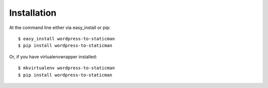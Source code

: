 ============
Installation
============

At the command line either via easy_install or pip::

    $ easy_install wordpress-to-staticman
    $ pip install wordpress-to-staticman

Or, if you have virtualenvwrapper installed::

    $ mkvirtualenv wordpress-to-staticman
    $ pip install wordpress-to-staticman
